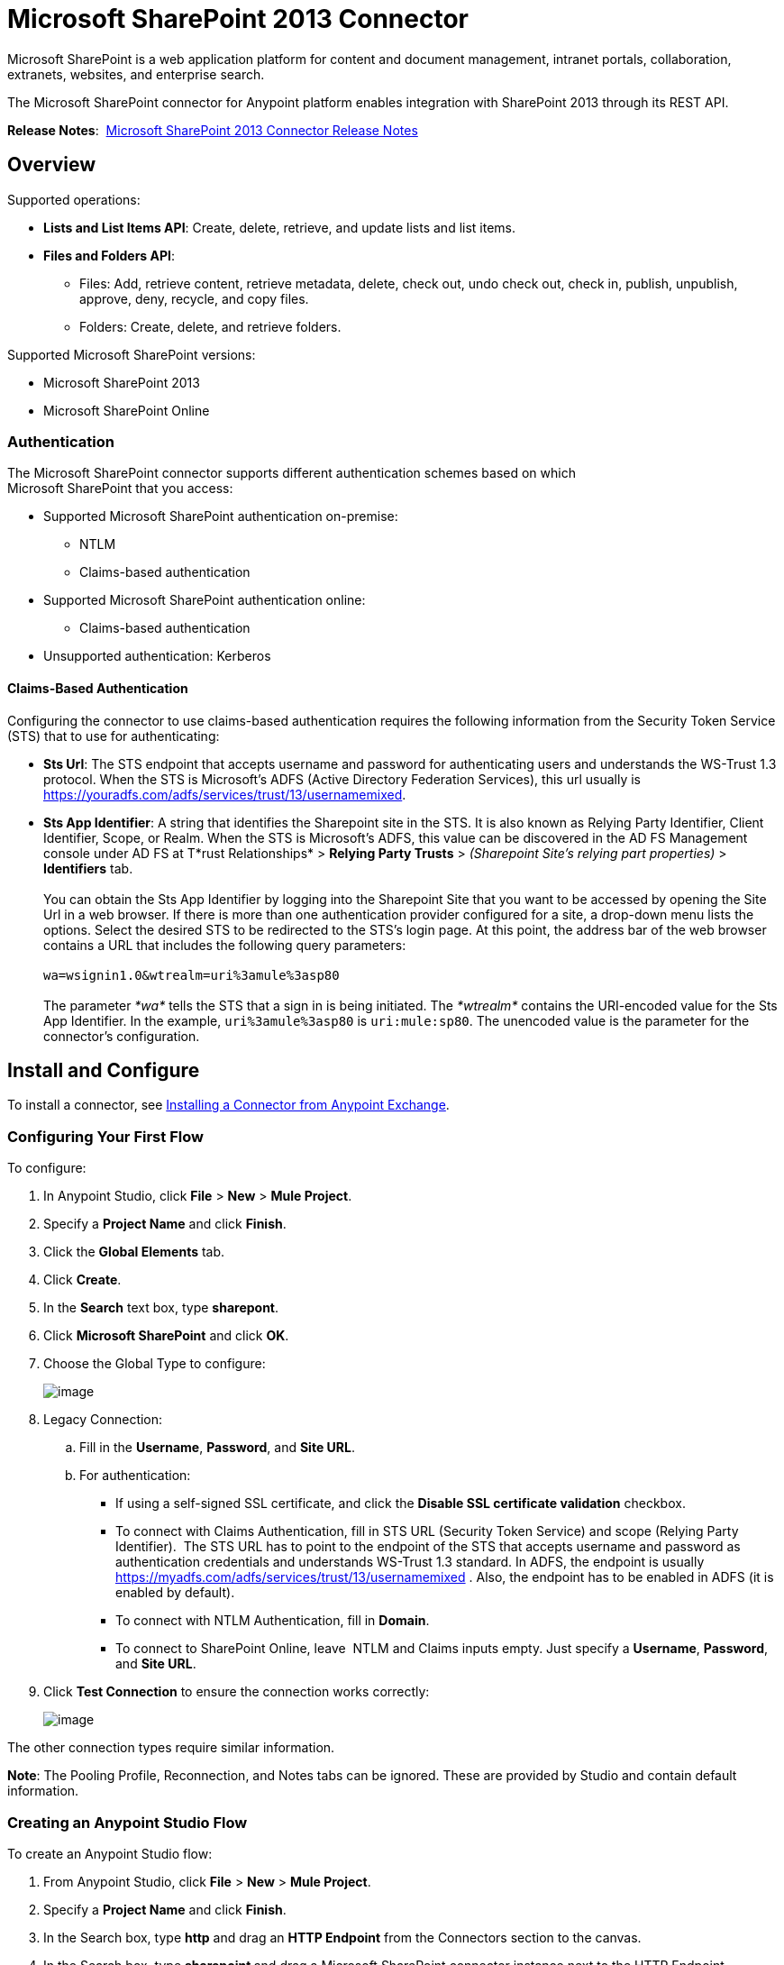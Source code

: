 = Microsoft SharePoint 2013 Connector
:keywords: anypoint studio, esb, connector, endpoint, microsoft, sharepoint, share point, intranet

Microsoft SharePoint is a web application platform for content and document management, intranet portals, collaboration, extranets, websites, and enterprise search. 

The Microsoft SharePoint connector for Anypoint platform enables integration with SharePoint 2013 through its REST API.

*Release Notes*:  link:/documentation/display/current/Microsoft+SharePoint+2013+Connector+Release+Notes[Microsoft SharePoint 2013 Connector Release Notes]

//missing Samples and FAQ

== Overview

Supported operations:

* *Lists and List Items API*: Create, delete, retrieve, and update lists and list items.
* *Files and Folders API*: 
** Files: Add, retrieve content, retrieve metadata, delete, check out, undo check out, check in, publish, unpublish, approve, deny, recycle, and copy files.
** Folders: Create, delete, and retrieve folders. 

Supported Microsoft SharePoint versions:

* Microsoft SharePoint 2013
* Microsoft SharePoint Online

=== Authentication

The Microsoft SharePoint connector supports different authentication schemes based on which +
Microsoft SharePoint that you access:

* Supported Microsoft SharePoint authentication on-premise:
** NTLM
** Claims-based authentication
* Supported Microsoft SharePoint authentication online:
** Claims-based authentication
* Unsupported authentication: Kerberos

==== Claims-Based Authentication

Configuring the connector to use claims-based authentication requires the following information from the Security Token Service (STS) that to use for authenticating:

* *Sts Url*: The STS endpoint that accepts username and password for authenticating users and understands the WS-Trust 1.3 protocol. When the STS is Microsoft’s ADFS (Active Directory Federation Services), this url usually is https://youradfs.com/adfs/services/trust/13/usernamemixed.
* *Sts App Identifier*: A string that identifies the Sharepoint site in the STS. It is also known as Relying Party Identifier, Client Identifier, Scope, or Realm. When the STS is Microsoft’s ADFS, this value can be discovered in the AD FS Management console under AD FS at T*rust Relationships* > *Relying Party Trusts* > _(Sharepoint Site’s relying part properties)_ > *Identifiers* tab. +
 +
 You can obtain the Sts App Identifier by logging into the Sharepoint Site that you want to be accessed by opening the Site Url in a web browser. If there is more than one authentication provider configured for a site, a drop-down menu lists the options. Select the desired STS to be redirected to the STS’s login page. At this point, the address bar of the web browser contains a URL that includes the following query parameters: +
 +
 `wa=wsignin1.0&wtrealm=uri%3amule%3asp80` +
 +
The parameter _*wa*_ tells the STS that a sign in is being initiated. The _*wtrealm*_ contains the URI-encoded value for the Sts App Identifier. In the example, `uri%3amule%3asp80` is `uri:mule:sp80`. The unencoded value is the parameter for the connector’s configuration.

== Install and Configure

To install a connector, see http://www.mulesoft.org/documentation/display/current/Anypoint+Exchange#AnypointExchange-InstallingaConnectorfromAnypointExchange[Installing a Connector from Anypoint Exchange].

=== Configuring Your First Flow

To configure:

. In Anypoint Studio, click *File* > *New* > *Mule Project*.
. Specify a *Project Name* and click *Finish*.
. Click the *Global Elements* tab.
. Click *Create*.
. In the *Search* text box, type *sharepont*.
. Click *Microsoft SharePoint* and click *OK*.
. Choose the Global Type to configure:
+
image:/documentation/download/attachments/122752058/WindowsGlobalTypes.png?version=1&modificationDate=1423193087787[image] 
. Legacy Connection:
.. Fill in the *Username*, *Password*, and *Site URL*.
.. For authentication:
*** If using a self-signed SSL certificate, and click the *Disable SSL certificate validation* checkbox.
*** To connect with Claims Authentication, fill in STS URL (Security Token Service) and scope (Relying Party Identifier).  The STS URL has to point to the endpoint of the STS that accepts username and password as authentication credentials and understands WS-Trust 1.3 standard. In ADFS, the endpoint is usually https://myadfs.com/adfs/services/trust/13/usernamemixed . Also, the endpoint has to be enabled in ADFS (it is enabled by default).
*** To connect with NTLM Authentication, fill in *Domain*.
*** To connect to SharePoint Online, leave  NTLM and Claims inputs empty. Just specify a *Username*, *Password*, and *Site URL*.
. Click *Test Connection* to ensure the connection works correctly:
+
image:/documentation/download/attachments/122752058/SPGlobalElementProps.png?version=1&modificationDate=1413068730464[image] 

The other connection types require similar information. 

*Note*: The Pooling Profile, Reconnection, and Notes tabs can be ignored. These are provided by Studio and contain default information.

=== Creating an Anypoint Studio Flow

To create an Anypoint Studio flow:

. From Anypoint Studio, click *File* > *New* > *Mule Project*.
. Specify a *Project Name* and click *Finish*.
. In the Search box, type *http* and drag an *HTTP Endpoint* from the Connectors section to the canvas.
. In the Search box, type **sharepoint **and drag a Microsoft SharePoint connector instance next to the HTTP Endpoint connector.
. In the Search box, type *json* and drag an **Object to JSON **transformer next to the Microsoft SharePoint connector.
+
image:/documentation/download/attachments/122752058/SPMuleFlow.png?version=2&modificationDate=1423168709599[image]
. Double-click the HTTP Endpoint. Make sure *Host* is set to *localhost* and *Port* is set to **8081**. Set the *Path* to *query*. Click *OK*.
. Double-click the Microsoft SharePoint connector and click the green plus symbol.
. Update the following configuration values:
.. From the Connector Configuration list, click the *Microsoft SharePoint* configuration that was previously created.
.. From the Operation list, click *List query*.  +
 *Note*: The *List query* option only appears in the Operation list after you have successfully connected to a SharePoint instance.
.. From the Language list, click *DataSense Query Language*.
. Click Query Builder:
.. From the list of Types, click *Documents*.
.. From the list of Fields, click *ID*, and *Title*.
.. From Order By, click *Title*.
.. From Direction, click  *DESCENDING*
+
image:/documentation/download/attachments/122752058/MSSPQueryBuilder.png?version=1&modificationDate=1416942393317[image] 

== Running the Flow

. In Package Explorer, right click on sharepoint2013-demo and select *Run As* > *Mule * *Application*.
. Check the console to see when the application starts. You should see the following  message if no errors occurred:
+
[source]
----
++++++++++++++++++++++++++++++++++++++++++++++++++++++++++++
+ Started app 'sharepoint2013-demo'                        +
++++++++++++++++++++++++++++++++++++++++++++++++++++++++++++
----
+
. Open an Internet browser and visit http://localhost:8081/query
. The list of documents are ordered by descending title and returns in JSON format  (results vary according to your SharePoint 2013 instance).
+
[source]
----
[{"__metadata":{"id":"Web/Lists(guid'2af685ae-5aec-4f60-b175-
54b21b6bd668')/Items(4)","uri":"https://ec2-54-200-49-206.us-west-
2.compute.amazonaws.com/_api/Web/Lists(guid'2af685ae-5aec-4f60-b175-
54b21b6bd668')/Items(4)","etag":"\"1\"","type":"SP.Data.Shared_x0020_Document
sItem"},"Id":4,"ID":4,"Title":"folder"}]
----

== Operations: Lists and List Items API

Using the Lists and List Items API lets you create, retrieve, update, and delete SharePoint lists and list items.

=== Creating, Updating, and Deleting List Items

When creating or updating an item, specify the list ID. After you specify an ID, DataSense fetches the list's metadata and the object builder shows each field that can be completed:

[source, xml]
----
<sharepoint-2013:list-create config-ref="Sharepoint_2013" doc:name="Sharepoint 2013" baseTemplate="GENERIC_LIST" title="Title"> <sharepoint-2013:list ref="#[payload]"/> </sharepoint-2013:list-create>
----

Or define the attributes in the connector itself:

[source, xml]
----
<sharepoint-2013:list-create config-ref="Sharepoint_2013" doc:name="Sharepoint 2013" baseTemplate="GENERIC_LIST" title="Title"> <sharepoint-2013:list contentTypesEnabled="true" description="Description"/> </sharepoint-2013:list-create>
----

For retrieving and deleting lists, only the list ID is necessary:

[source, xml]
----
<sharepoint-2013:list-delete config-ref="Sharepoint_2013" doc:name="Sharepoint 2013" listId="8e306633-c600-40ab-80db-80f57968c0a1" />
----

=== Creating, Updating, and Deleting List Items

When creating or updating an item, specify a list ID. DataSense uses the list ID to fetch a list's metadata. The Object Builder provides the fields you need to complete.

image:/documentation/download/attachments/122752058/MSSPObjectBuilder.png?version=1&modificationDate=1412654703567[image]

=== Querying List Items

Using the query builder:

On the left panel, every not hidden list appears. On the right panel, the fields of the selected list appear. If the field is a *Lookup Field*, the field type is either `SharepointListReference` or `SharepointListMultiValueReference`.

image:/documentation/download/attachments/122752058/SPQueryBuilder.png?version=1&modificationDate=1416963664800[image]

If any of these fields are selected to be returned by the query, two types of return objects are available, depending on the value of the *Retrieve full objects for reference fields* checkbox:

** *not checked*: A summary object containing the reference object's ID and the reference object list's ID:
+
[source]
----
{
    "Title": "A title",
    "LookupFieldId": {
        "id": "1",
        "lookupListId": "aaaa-1111-bbbb-2222"
    },
    "MultiValueLookupFieldId": {
        "ids": [
            1,
            2,
            3
        ],
        "lookupListId": "cccc-3333-dddd-4444"
    }
}
----
+
This object can later be used in another connector to retrieve the referenced object together with a for each component:
+
image:/documentation/download/attachments/122752058/MSSPListItemQuery.png?version=1&modificationDate=1416946076626[image] 

** *checked*. Retrieves the full object graph. In case there is a cycle, the summary reference object displays:
+
[source]
----
{
    "Title": "A title",
    "LookupFieldId": {
        "Title": "Another title",
        "Id": "1",
        "Property1": "A value"
    },
    "MultiValueLookupFieldId": [
        {
            "Title": "Another title",
            "Id": "1",
            "Property1": "A value"
        },
        {
            "Title": "Another title",
            "Id": "2",
            "Property1": "A value"
        }
    ]
}
----
+
Example *Query Text*:
+
image:/documentation/download/attachments/122752058/SPExampleQText.png?version=1&modificationDate=1413066538239[image]

Checking this option may cause large item lists with many reference fields to take a long time to retrieve.

== Operations: File and Folder API

Using the File and Folder API allows you to create, retrieve, update, and delete files and folders, and also check in, check out, publish, approve, deny, copy, and recycle files from Documents Lists.

When using the folders operations, the server's relative URL refers to where the folder is or will be. The URL can be in the format _/site/docList/innerFolder_ or in _docList/innerFolder_  format. In the second case, the site specified in the connector's configuration site URL parameter is used.

When using the files operations, the file server relative url refers to a folder server relative URL plus the filename: _/site/docList/innerFolder/filename_ or _docList/innerFolder/filename_.

=== Creating and Deleting a Folder

You can create or delete a folder by specifying the server relative URL where the folder is or where you plan to create the folder.

The resulting flow looks:

[source, xml]
----
<sharepoint-2013:folder-create config-ref="Sharepoint_2013" url="/path/to/folder" doc:name="Sharepoint 2013"/>

<sharepoint-2013:folder-delete config-ref="Sharepoint_2013" url="/path/to/folder" doc:name="Sharepoint 2013"/>
----

=== Adding a File

A file can be uploaded by selecting a physical file or passing an input stream to the connector, and it's uploaded to the specified server relative URL. For example, you can use this together with a File Connector to upload files to a list. 

Using an input stream:

[source, xml]
----
<sharepoint-2013:file-add config-ref="Sharepoint_2013"
fileServerRelativeUrl="/path/to/folder/filename"
fileContentStream-ref="#[payload]" overwrite="true"
doc:name="Sharepoint 2013"/>
----

=== Getting File Contents

The file content is returned as a byte array. For example, you can use this as an input of a File Connector to download files from a list:

[source, xml]
----
<sharepoint-2013:file-get-content config-ref="Sharepoint_2013"
doc:name="Sharepoint 2013"
fileServerRelativeUrl="/path/to/folder/filename"/>
----

=== Querying Files and Folders

This operation returns all the files and folders that match the specified criteria, starting from the specified folder.

Using the query builder:

* On the left panel, a document list from the SharePoint instance appears. The selected instance is used as part of the starting path to query the files and folders.
* On the right panel, for every document list, the same fields appear.
* Additionally, you can specify an inner folder or folders in the _Folder Path_ input, to use as the starting path.
* When selecting the recursive checkbox, files and folders are searched recursively in every folder of the starting path.

To set query builder options:

image:/documentation/download/attachments/122752058/SharePointFolderPath.png?version=1&modificationDate=1413064053541[image]

Example:

[source]
----
sharepoint-2013:file-query config-ref="Sharepoint_2013" query="dsql:SELECT Author,ModifiedBy,Name,ServerRelativeUrl FROM #[header:inbound:documentListName]" recursive="true" doc:name="Sharepoint 2013"/>

<sharepoint-2013:folder-query config-ref="Sharepoint_2013" recursive="true" query="dsql:SELECT ItemCount,Name,ServerRelativeUrl FROM #[header:inbound:documentListName] WHERE ItemCount &gt; 0" doc:name="Sharepoint 2013"/>
----

=== Other File Operations

Approve, Check In, Check Out, Deny, Publish, Undo Checkout, and Unpublish, are all very similar to use. Specify the file URL, and in some, pass an additional comment as a parameter.

[source, xml]
----
<sharepoint-2013:file-publish config-ref="Sharepoint_2013"
doc:name="Sharepoint 2013" fileServerRelativeUrl="" comment=""/>
----

=== Setting File Metadata

You can get and set metadata on files that are uploaded to Document Libraries by using the *Update List Item* operation.

To set the properties of the file in the list, you must know the *List Item Id*. This can be retrieved using the deferred *ListItemAllFields* property.

The following flow illustrates how a** File Add** may chain directly to an *Update List Item* operation to upload a file to a list and set the metadata immediately after:

[source, xml]
----
<flow name="sharepoint_demo_fileAddWithMetadata"
   doc:name="sharepoint_demo_fileAddWithMetadata">
   <http:inbound-endpoint exchange-pattern="request-response" host="localhost"
     port="8081" path="upload" doc:name="HTTP"/>
   <sharepoint:file-add config-ref="Sharepoint"
     fileServerRelativeUrl="/Shared Documents/myfile.txt"
     overwrite="true"
     doc:name="Add file"/>
   <sharepoint:resolve-object config-ref="Sharepoint"
     doc:name="Get ListItemId of File"
     url="#[payload.listItemAllFields.__deferred.uri]"/>
   <sharepoint:list-item-update config-ref="Sharepoint" itemId="#[payload.Id]"
     listId="ccbfaf65-b53e-48ac-be19-adf45192ecc3" doc:name="Set file properties">
       <sharepoint:updated-properties>
           <sharepoint:updated-property key="Title">Test title</sharepoint:updated-property>
       </sharepoint:updated-properties>
   </sharepoint:list-item-update>
   <set-payload value="OK" doc:name="Set Payload"/>
</flow>
----

== Resolving Deferred Properties

For performance reasons, many SharePoint operations return a basic set of data for an entity along with one or more deferred property references you can use to retrieve additional detail or related objects.

You can use the generic *Resolve object* or *Resolve collection* operations to resolve the deferred property set to a single `Map<string,object>` or a `List<Map<string,object>>` and access this information in the flow.

For example, this technique gets the full set of fields of a SharePoint File object:

[source, xml]
----
<sharepoint:resolve-object config-ref="SharePoint"
  url="#[payload.listItemAllFields.__deferred.url]"
  doc:name="Microsoft SharePoint" >
</sharepoint:resolve-object>
----

Using the Mule Debugger or Logger component to log the payload, you can identify properties with a `_deferred` URL property.

== Attaching a File to a List Item

To attach a file to a list item, use the ResolveObject operation as shown in this example:

[source, xml]
----
<flow name="sp-testFlow2">
  <http:listener config-ref="HTTP_Listener_Configuration" path="/at" doc:name="HTTP"/>
  <set-variable variableName="FileNameToAttach" value="CHANGELOG.md" doc:name="Set FileNameToAttach"/>

  <sharepoint:list-item-query config-ref="Microsoft_SharePoint__NTLM_Connection" query="dsql:SELECT ID,Title FROM 82b2a455-3faf-4162-8276-63a1093fcc7e WHERE Title = 'test-list-item-1'" doc:name="Read List Item"/>
  <set-variable variableName="ListItemUrl" value="#[payload.next() .__metadata.uri]" doc:name="SetListItemUri from list item query result"/>
  <set-payload value="#[groovy:new FileInputStream('C:\\temp\\' + flowVars.FileNameToAttach)]" doc:name="Set file to attach as inputstream in payload"/>

  <sharepoint:resolve-object config-ref="Microsoft_SharePoint__NTLM_Connection" url="#[flowVars.ListItemUrl]/AttachmentFiles/add(FileName='#[flowVars.FileNameToAttach]')" resolveRequestType="Create" doc:name="create attachment"/>
  <json:object-to-json-transformer doc:name="Object to JSON"/>
</flow>
----

The flow shows how to:

. Get the list item URI by reading it from SharePoint. If you already have the list item because it’s being created in the same flow, you can use that one.
. Read a file into an input stream. Here it's from c:\temp (find the path in the flow to replace it).
. Create the list item attachment with the file.

== Executing Direct Calls Against the REST API

SharePoint REST API allows a large number of commands that can be reached though *Resolve object* and *Resolve collection* actions. These operations provide an authenticated call to a specified URL, and resolves into a Map and a `List<Map>` respectively.

The *Resolve object* operation accepts all the HTTP verbs (GET, POST, PUT/MERGE, DELETE) and allows sending a body in the request to the API. The body’s default value is the payload of the Mule message.

The body can be for API endpoints that accept a JSON:

* `Map<String, Object>` that is converted to a JSON string.
* `String` containing the JSON. This string is sent as-is.

For API endpoints that accept a file:

* `InputStream` with the file. The stream closes after using it.
* `byte[]` with the file. This byte arrays is sent as-is.

== Working with Choice Column Type with Multiple Values

You can configure a Choice column type to allow multiple values. The metadata in Studio for columns accepting multiple values appears as follows:

image:/documentation/download/attachments/122752058/SharePointChoiceMultiSelect.png?version=1&modificationDate=1417474956706[image]

Assuming that the target List in SharePoint has a Title property and a multi-select column called ChoiceMultiSelect that accepts values `"one"`, `"two"`, or `"three"`, the following Groovy script constructs a payload that sets the selection to `"one", "three"`:

[source]
----
[Title: "foo", ChoiceMultiSelect: [results: ["one", "three"]]]
----

Any language that can construct a `List<string>` for the multi-select column results property may be used to similar effect.

This block of pseudo code demonstrates how to set Choice #1 and Choice #2 as the values for the ChoiceMultiSelect column:

[source]
----
values = new List<String>
values.add(“Choice #1”)
values.add(“Choice #2”)
multiValuesMap = new Map<String, Object>
multiValuesMap[“results”] = values
List-item[“ChoiceMultiSelect”] = multiValuesMap
----

== Exception Handling

=== Exception When Connecting

If the connector fails to connect with the SharePoint instance for any reason, an exception of type ConnectionException is thrown.

The exception message helps debug the cause of the exception.

=== Exception in Operations

If when executing an operation, an error occurs, then a SharepointException is thrown with a message about the error.

== Frequently Asked Questions

==== Which versions of SharePoint are supported by this connector?

The SharePoint connector supports SharePoint 2013 on-premises, and SharePoint online versions.

==== What authentication schemes are supported by the connector?

Options for authentication against on-premises SharePoint instances include Claims Authentication (ADFS) and NTLM. For SharePoint Online, authentication using standard SharePoint online user credentials is supported.

==== What parts of the SharePoint object model are accessible by the connector?

Specific support for Files and Folders, Lists, ListItems and Attachments is offered. Additionally, all other entities of the SharePoint API are accessible in JSON form via the ResolveObject and ResolveCollection operations.

==== Is DataSense and DataMapper supported by this connector?

Yes, all supported entities and entity attributes are exposed to Studio by the connector for use with DataMapper.

==== What operations can I perform with the connector?

For the Lists and ListItems API, supported operations include Create, Retrieve, Update and Delete. For Files and Folders, operations include Add, retrieve content, retrieve metadata, delete, check out, undo check out, check in, publish, unpublish, approve, deny, recycle, and copy.

==== Are there any examples that show how to use the connector?

Yes, an example project for Anypoint Studio is freely available here: (link to sharepoint-connector-samples.zip)

==== What Mule editions can I use this connector on?

This connector is supported on any Enterprise Edition Anypoint platform running on any operating system and bit-ness, including the CloudHub integration PaaS.

== See Also 

* link:/documentation/display/current/Mule+Expression+Language+MEL[Mule Expression Language (MEL)]
* link:/documentation/display/current/Endpoint+Configuration+Reference[Configuring Endpoints]
* link:/documentation/display/current/Transformers[Studio Transformers]    
*  link:/documentation/display/current/Flow+Reference+Component+Reference[Flow References]
* Webinars and additional documentation related to Mule ESB can be found under the Resources menu option.
